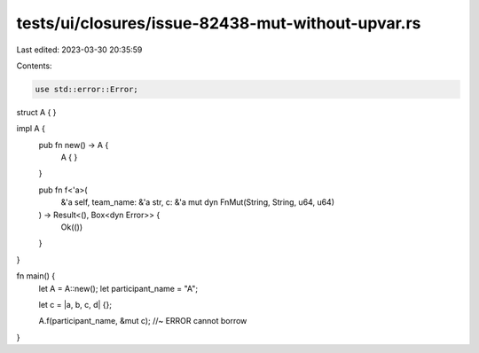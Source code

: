 tests/ui/closures/issue-82438-mut-without-upvar.rs
==================================================

Last edited: 2023-03-30 20:35:59

Contents:

.. code-block:: rs

    use std::error::Error;
struct A {
}

impl A {
    pub fn new() -> A {
        A {
        }
    }

    pub fn f<'a>(
        &'a self,
        team_name: &'a str,
        c: &'a mut dyn FnMut(String, String, u64, u64)
    ) -> Result<(), Box<dyn Error>> {
        Ok(())
    }
}


fn main() {
    let A = A::new();
    let participant_name = "A";

    let c = |a, b, c, d| {};

    A.f(participant_name, &mut c); //~ ERROR cannot borrow
}


